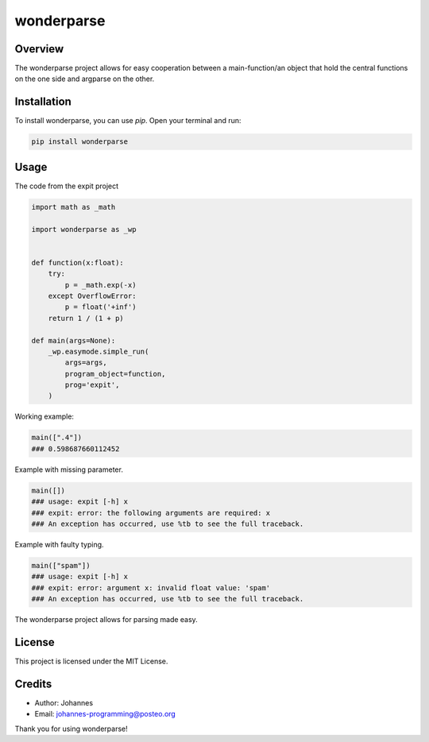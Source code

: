 ===========
wonderparse
===========

Overview
--------

The wonderparse project allows for easy cooperation between a main-function/an object that hold the central functions on the one side and argparse on the other.

Installation
------------

To install wonderparse, you can use `pip`. Open your terminal and run:

.. code-block:: bash

    pip install wonderparse

Usage
-----

The code from the expit project

.. code-block:: python

    import math as _math

    import wonderparse as _wp


    def function(x:float):
        try:
            p = _math.exp(-x)
        except OverflowError:
            p = float('+inf')
        return 1 / (1 + p)

    def main(args=None):
        _wp.easymode.simple_run(
            args=args,
            program_object=function,
            prog='expit',
        )

Working example:

.. code-block:: python

    main([".4"])
    ### 0.598687660112452

Example with missing parameter.

.. code-block:: python

    main([])
    ### usage: expit [-h] x
    ### expit: error: the following arguments are required: x
    ### An exception has occurred, use %tb to see the full traceback.

Example with faulty typing.

.. code-block:: python

    main(["spam"])
    ### usage: expit [-h] x
    ### expit: error: argument x: invalid float value: 'spam'
    ### An exception has occurred, use %tb to see the full traceback.

The wonderparse project allows for parsing made easy.

License
-------

This project is licensed under the MIT License.

Credits
-------
- Author: Johannes
- Email: johannes-programming@posteo.org

Thank you for using wonderparse!
